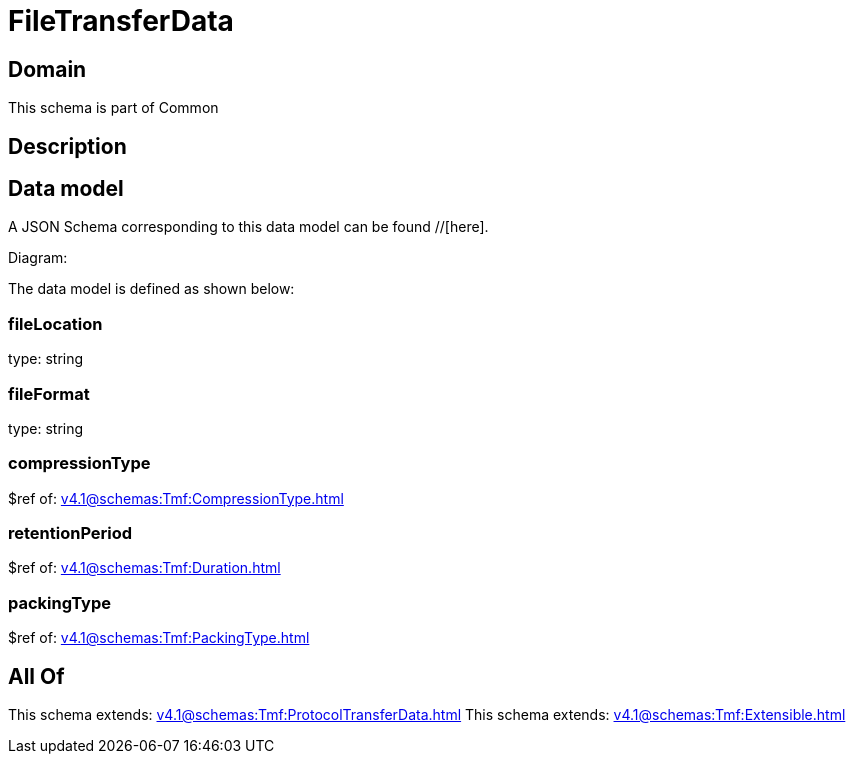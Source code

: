 = FileTransferData

[#domain]
== Domain

This schema is part of Common

[#description]
== Description



[#data_model]
== Data model

A JSON Schema corresponding to this data model can be found //[here].

Diagram:


The data model is defined as shown below:


=== fileLocation
type: string


=== fileFormat
type: string


=== compressionType
$ref of: xref:v4.1@schemas:Tmf:CompressionType.adoc[]


=== retentionPeriod
$ref of: xref:v4.1@schemas:Tmf:Duration.adoc[]


=== packingType
$ref of: xref:v4.1@schemas:Tmf:PackingType.adoc[]


[#all_of]
== All Of

This schema extends: xref:v4.1@schemas:Tmf:ProtocolTransferData.adoc[]
This schema extends: xref:v4.1@schemas:Tmf:Extensible.adoc[]
